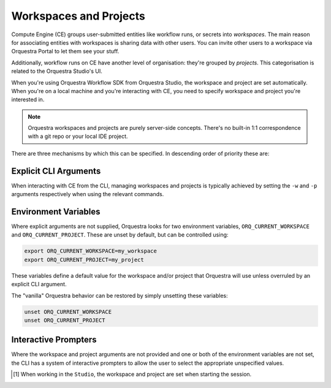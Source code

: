 =======================
Workspaces and Projects
=======================

Compute Engine (CE) groups user-submitted entities like workflow runs, or secrets into *workspaces*.
The main reason for associating entities with workspaces is sharing data with other users.
You can invite other users to a workspace via Orquestra Portal to let them see your stuff.

Additionally, workflow runs on CE have another level of organisation: they're grouped by *projects*.
This categorisation is related to the Orquestra Studio's UI.

When you're using Orquestra Workflow SDK from Orquestra Studio, the workspace and project are set automatically.
When you're on a local machine and you're interacting with CE, you need to specify workspace and project you're interested in.

.. note::
   Orquestra workspaces and projects are purely server-side concepts.
   There's no built-in 1:1 correspondence with a git repo or your local IDE project.

There are three mechanisms by which this can be specified.
In descending order of priority these are:

Explicit CLI Arguments
----------------------

When interacting with CE from the CLI, managing workspaces and projects is typically achieved by setting the ``-w`` and ``-p`` arguments respectively when using the relevant commands.

Environment Variables
---------------------

Where explicit arguments are not supplied, Orquestra looks for two environment variables, ``ORQ_CURRENT_WORKSPACE`` and ``ORQ_CURRENT_PROJECT``. These are unset by default, but can be controlled using:

.. code-block::

    export ORQ_CURRENT_WORKSPACE=my_workspace
    export ORQ_CURRENT_PROJECT=my_project

These variables define a default value for the workspace and/or project that Orquestra will use unless overruled by an explicit CLI argument.

The "vanilla" Orquestra behavior can be restored by simply unsetting these variables:

.. code-block::

    unset ORQ_CURRENT_WORKSPACE
    unset ORQ_CURRENT_PROJECT

Interactive Prompters
---------------------

Where the workspace and project arguments are not provided and one or both of the environment variables are not set, the CLI has a system of interactive prompters to allow the user to select the appropriate unspecified values.

.. [1] When working in the ``Studio``, the workspace and project are set when starting the session.
